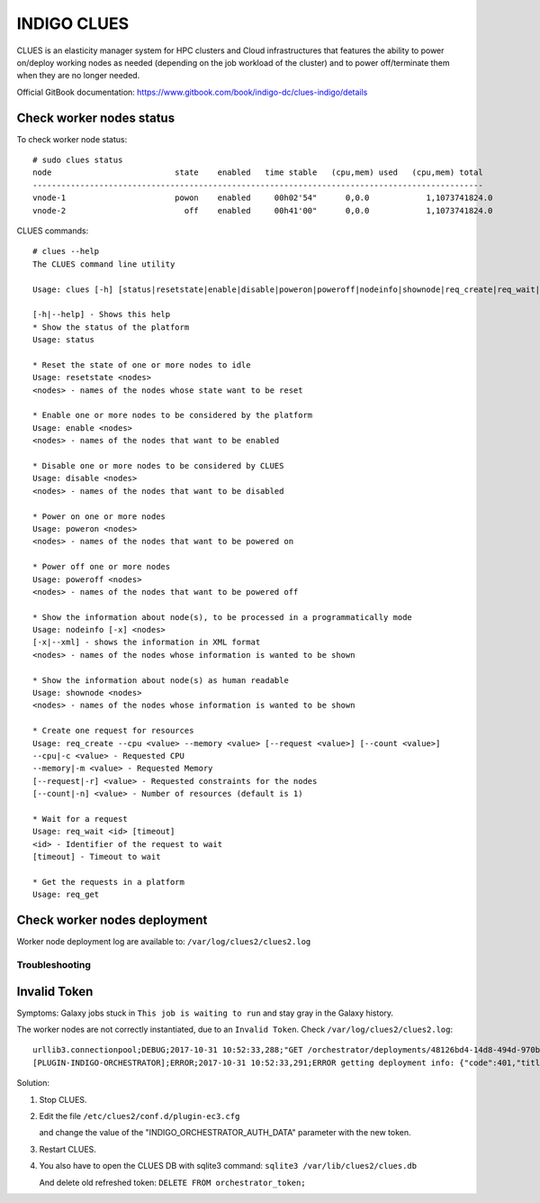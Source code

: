 INDIGO CLUES
============

CLUES is an elasticity manager system for HPC clusters and Cloud infrastructures that features the ability to power on/deploy working nodes as needed (depending on the job workload of the cluster) and to power off/terminate them when they are no longer needed.

Official GitBook documentation: https://www.gitbook.com/book/indigo-dc/clues-indigo/details

Check worker nodes status
*************************

To check worker node status: 

::

  # sudo clues status
  node                          state    enabled   time stable   (cpu,mem) used   (cpu,mem) total
  -----------------------------------------------------------------------------------------------
  vnode-1                       powon    enabled     00h02'54"      0,0.0            1,1073741824.0
  vnode-2                         off    enabled     00h41'00"      0,0.0            1,1073741824.0

CLUES commands:

::

  # clues --help
  The CLUES command line utility

  Usage: clues [-h] [status|resetstate|enable|disable|poweron|poweroff|nodeinfo|shownode|req_create|req_wait|req_get]

  [-h|--help] - Shows this help
  * Show the status of the platform
  Usage: status 

  * Reset the state of one or more nodes to idle
  Usage: resetstate <nodes>
  <nodes> - names of the nodes whose state want to be reset

  * Enable one or more nodes to be considered by the platform
  Usage: enable <nodes>
  <nodes> - names of the nodes that want to be enabled

  * Disable one or more nodes to be considered by CLUES
  Usage: disable <nodes>
  <nodes> - names of the nodes that want to be disabled

  * Power on one or more nodes
  Usage: poweron <nodes>
  <nodes> - names of the nodes that want to be powered on

  * Power off one or more nodes
  Usage: poweroff <nodes>
  <nodes> - names of the nodes that want to be powered off

  * Show the information about node(s), to be processed in a programmatically mode
  Usage: nodeinfo [-x] <nodes>
  [-x|--xml] - shows the information in XML format
  <nodes> - names of the nodes whose information is wanted to be shown

  * Show the information about node(s) as human readable
  Usage: shownode <nodes>
  <nodes> - names of the nodes whose information is wanted to be shown

  * Create one request for resources
  Usage: req_create --cpu <value> --memory <value> [--request <value>] [--count <value>]
  --cpu|-c <value> - Requested CPU
  --memory|-m <value> - Requested Memory
  [--request|-r] <value> - Requested constraints for the nodes
  [--count|-n] <value> - Number of resources (default is 1)

  * Wait for a request
  Usage: req_wait <id> [timeout]
  <id> - Identifier of the request to wait
  [timeout] - Timeout to wait

  * Get the requests in a platform
  Usage: req_get 

Check worker nodes deployment
*****************************

Worker node deployment log are available to: ``/var/log/clues2/clues2.log``

Troubleshooting
---------------

Invalid Token
*************

Symptoms: Galaxy jobs stuck in ``This job is waiting to run`` and stay gray in the Galaxy history.

The worker nodes are not correctly instantiated, due to an ``Invalid Token``. Check ``/var/log/clues2/clues2.log``:

::

    urllib3.connectionpool;DEBUG;2017-10-31 10:52:33,288;"GET /orchestrator/deployments/48126bd4-14d8-494d-970b-fb581a3e13b2/resources?size=20&page=0 HTTP/1.1" 401 None
    [PLUGIN-INDIGO-ORCHESTRATOR];ERROR;2017-10-31 10:52:33,291;ERROR getting deployment info: {"code":401,"title":"Unauthorized","message":"Invalid token: eyJraWQiOiJyc2ExIiwiYWxnIjoiUlMyNTYifQ.eyJzdWIiOiI3REU4Qjg4MC1DNEQwLTQ2RkEtQjQxMS0wQTlCREI3OUYzOTYiLCJpc3MiOiJodHRwczpcL1wvaWFtLXRlc3QuaW5kaWdvLWRhdGFjbG91ZC5ldVwvIiwiZXhwIjoxNTA5NDQ0NDY2LCJpYXQiOjE1MDk0NDA4NjYsImp0aSI6IjAyZmE5YmM0LTBkMjctNGJkZi1iODVjLTJlMjM2NjNjNmY5OCJ9.QqjYzVs0h5kuqoBZQf5PPcYrsRJksTFyZO5Zpx8xPcfjruWHwwOnw9knQq8Ex3lwAXgi5qxdmqBDi4EIZAOaoFsPirlM7K6fCBE0-M_btm4nTbUvTSaUAfjki41DnPoEjLqXTTy8XLPUrCSmHVeqvSHHFipeSkP9OxKltlUadPc"}

Solution:

#. Stop CLUES.

#. Edit the file ``/etc/clues2/conf.d/plugin-ec3.cfg``

   and change the value of the "INDIGO_ORCHESTRATOR_AUTH_DATA" parameter with the new token.

#. Restart CLUES.

#. You also have to open the CLUES DB with sqlite3 command: ``sqlite3 /var/lib/clues2/clues.db``

   And delete old refreshed token: ``DELETE FROM orchestrator_token;``
